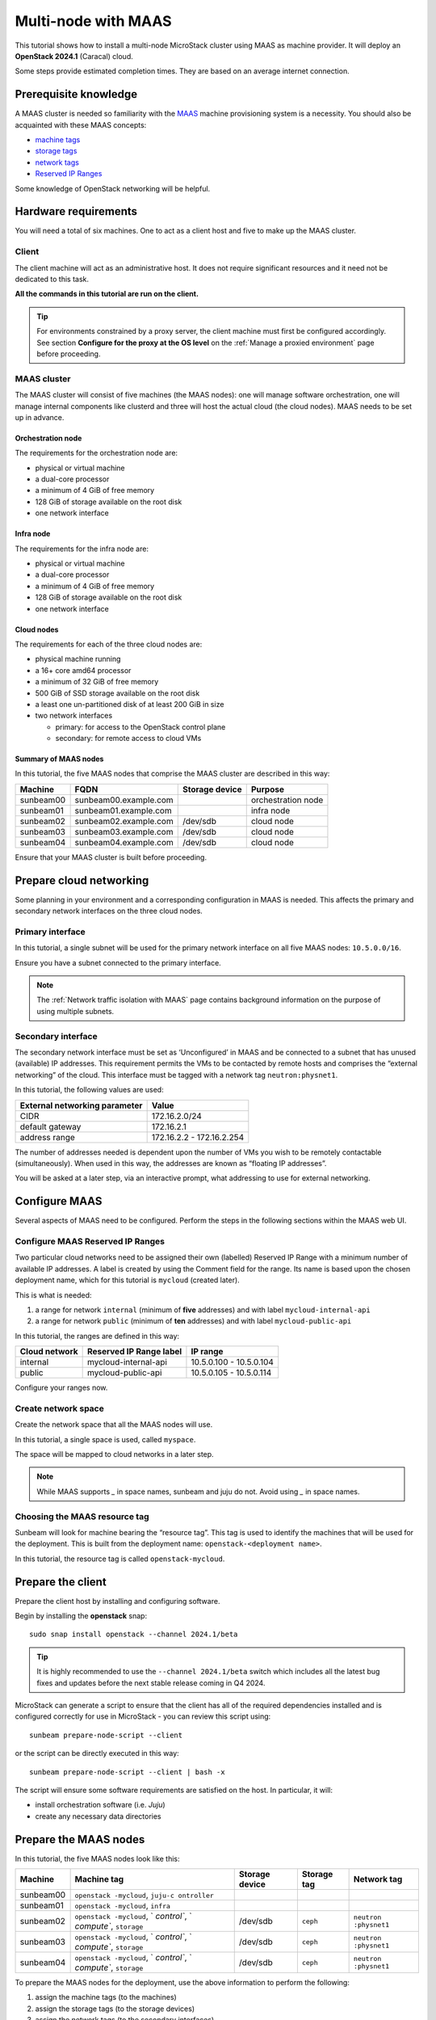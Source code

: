 Multi-node with MAAS
====================

This tutorial shows how to install a multi-node MicroStack cluster using
MAAS as machine provider. It will deploy an **OpenStack 2024.1**
(Caracal) cloud.

Some steps provide estimated completion times. They are based on an
average internet connection.

Prerequisite knowledge
----------------------

A MAAS cluster is needed so familiarity with the
`MAAS <https://maas.io>`__ machine provisioning system is a necessity.
You should also be acquainted with these MAAS concepts:

-  `machine tags <https://maas.io/docs/how-to-use-machine-tags>`__
-  `storage tags <https://maas.io/docs/how-to-use-storage-tags>`__
-  `network tags <https://maas.io/docs/how-to-use-network-tags>`__
-  `Reserved IP Ranges <https://maas.io/docs/how-to-manage-ip-ranges>`__

Some knowledge of OpenStack networking will be helpful.

Hardware requirements
---------------------

You will need a total of six machines. One to act as a client host and
five to make up the MAAS cluster.

Client
~~~~~~

The client machine will act as an administrative host. It does not
require significant resources and it need not be dedicated to this task.

**All the commands in this tutorial are run on the client.**

.. tip::
   For environments constrained by a proxy server, the client machine must first be configured
   accordingly. See section **Configure for the proxy at the OS level** on the
   :ref:`Manage a proxied environment` page before proceeding.

MAAS cluster
~~~~~~~~~~~~

The MAAS cluster will consist of five machines (the MAAS nodes): one
will manage software orchestration, one will manage internal components
like clusterd and three will host the actual cloud (the cloud nodes).
MAAS needs to be set up in advance.

Orchestration node
^^^^^^^^^^^^^^^^^^

The requirements for the orchestration node are:

-  physical or virtual machine
-  a dual-core processor
-  a minimum of 4 GiB of free memory
-  128 GiB of storage available on the root disk
-  one network interface

Infra node
^^^^^^^^^^

The requirements for the infra node are:

-  physical or virtual machine
-  a dual-core processor
-  a minimum of 4 GiB of free memory
-  128 GiB of storage available on the root disk
-  one network interface

Cloud nodes
^^^^^^^^^^^

The requirements for each of the three cloud nodes are:

-  physical machine running
-  a 16+ core amd64 processor
-  a minimum of 32 GiB of free memory
-  500 GiB of SSD storage available on the root disk
-  a least one un-partitioned disk of at least 200 GiB in size
-  two network interfaces

   -  primary: for access to the OpenStack control plane
   -  secondary: for remote access to cloud VMs

Summary of MAAS nodes
^^^^^^^^^^^^^^^^^^^^^

In this tutorial, the five MAAS nodes that comprise the MAAS cluster are
described in this way:

========= ===================== ============== ==================
Machine   FQDN                  Storage device Purpose
========= ===================== ============== ==================
sunbeam00 sunbeam00.example.com                orchestration node
sunbeam01 sunbeam01.example.com                infra node
sunbeam02 sunbeam02.example.com /dev/sdb       cloud node
sunbeam03 sunbeam03.example.com /dev/sdb       cloud node
sunbeam04 sunbeam04.example.com /dev/sdb       cloud node
========= ===================== ============== ==================

Ensure that your MAAS cluster is built before proceeding.

Prepare cloud networking
------------------------

Some planning in your environment and a corresponding configuration in
MAAS is needed. This affects the primary and secondary network
interfaces on the three cloud nodes.

Primary interface
~~~~~~~~~~~~~~~~~

In this tutorial, a single subnet will be used for the primary network
interface on all five MAAS nodes: ``10.5.0.0/16``.

Ensure you have a subnet connected to the primary interface.

.. note::
   The :ref:`Network traffic isolation with MAAS` page contains background information
   on the purpose of using multiple subnets.

Secondary interface
~~~~~~~~~~~~~~~~~~~

The secondary network interface must be set as ‘Unconfigured’ in MAAS
and be connected to a subnet that has unused (available) IP addresses.
This requirement permits the VMs to be contacted by remote hosts and
comprises the “external networking” of the cloud. This interface must be
tagged with a network tag ``neutron:physnet1``.

In this tutorial, the following values are used:

============================= =========================
External networking parameter Value
============================= =========================
CIDR                          172.16.2.0/24
default gateway               172.16.2.1
address range                 172.16.2.2 - 172.16.2.254
============================= =========================

The number of addresses needed is dependent upon the number of VMs you
wish to be remotely contactable (simultaneously). When used in this way,
the addresses are known as “floating IP addresses”.

You will be asked at a later step, via an interactive prompt, what
addressing to use for external networking.

Configure MAAS
--------------

Several aspects of MAAS need to be configured. Perform the steps in the
following sections within the MAAS web UI.

Configure MAAS Reserved IP Ranges
~~~~~~~~~~~~~~~~~~~~~~~~~~~~~~~~~

Two particular cloud networks need to be assigned their own (labelled)
Reserved IP Range with a minimum number of available IP addresses. A
label is created by using the Comment field for the range. Its name is
based upon the chosen deployment name, which for this tutorial is
``mycloud`` (created later).

This is what is needed:

1. a range for network ``internal`` (minimum of **five** addresses) and
   with label ``mycloud-internal-api``
2. a range for network ``public`` (minimum of **ten** addresses) and
   with label ``mycloud-public-api``

In this tutorial, the ranges are defined in this way:

============= ======================= =======================
Cloud network Reserved IP Range label IP range
============= ======================= =======================
internal      mycloud-internal-api    10.5.0.100 - 10.5.0.104
public        mycloud-public-api      10.5.0.105 - 10.5.0.114
============= ======================= =======================

Configure your ranges now.

.. raw:: html

   <!-- INSERT MAAS SCREENSHOT WITH MENTION OF TUTORIAL'S NETWORK ADDRESSING -->

Create network space
~~~~~~~~~~~~~~~~~~~~

Create the network space that all the MAAS nodes will use.

In this tutorial, a single space is used, called ``myspace``.

.. raw:: html

   <!-- INSERT MAAS SCREENSHOT -->

The space will be mapped to cloud networks in a later step.

.. note::
   While MAAS supports `_` in space names, sunbeam and juju do not.
   Avoid using `_` in space names.

Choosing the MAAS resource tag
~~~~~~~~~~~~~~~~~~~~~~~~~~~~~~

Sunbeam will look for machine bearing the “resource tag”. This tag is
used to identify the machines that will be used for the deployment. This
is built from the deployment name: ``openstack-<deployment name>``.

In this tutorial, the resource tag is called ``openstack-mycloud``.

.. raw:: html

   <!-- INSERT MAAS SCREENSHOT -->

Prepare the client
------------------

Prepare the client host by installing and configuring software.

Begin by installing the **openstack** snap:

::

   sudo snap install openstack --channel 2024.1/beta

.. tip::
   It is highly recommended to use the ``--channel 2024.1/beta`` switch which
   includes all the latest bug fixes and updates before the next stable
   release coming in Q4 2024.

MicroStack can generate a script to ensure that the client has all of
the required dependencies installed and is configured correctly for use
in MicroStack - you can review this script using:

::

   sunbeam prepare-node-script --client

or the script can be directly executed in this way:

::

   sunbeam prepare-node-script --client | bash -x

The script will ensure some software requirements are satisfied on the
host. In particular, it will:

-  install orchestration software (i.e. `Juju`)
-  create any necessary data directories

Prepare the MAAS nodes
----------------------

In this tutorial, the five MAAS nodes look like this:

+-------------+-------------+-------------+-------------+-------------+
| Machine     | Machine tag | Storage     | Storage tag | Network tag |
|             |             | device      |             |             |
+=============+=============+=============+=============+=============+
| sunbeam00   | ``openstack |             |             |             |
|             | -mycloud``, |             |             |             |
|             | ``juju-c    |             |             |             |
|             | ontroller`` |             |             |             |
+-------------+-------------+-------------+-------------+-------------+
| sunbeam01   | ``openstack |             |             |             |
|             | -mycloud``, |             |             |             |
|             | ``infra``   |             |             |             |
+-------------+-------------+-------------+-------------+-------------+
| sunbeam02   | ``openstack | /dev/sdb    | ``ceph``    | ``neutron   |
|             | -mycloud``, |             |             | :physnet1`` |
|             | `           |             |             |             |
|             | `control``, |             |             |             |
|             | `           |             |             |             |
|             | `compute``, |             |             |             |
|             | ``storage`` |             |             |             |
+-------------+-------------+-------------+-------------+-------------+
| sunbeam03   | ``openstack | /dev/sdb    | ``ceph``    | ``neutron   |
|             | -mycloud``, |             |             | :physnet1`` |
|             | `           |             |             |             |
|             | `control``, |             |             |             |
|             | `           |             |             |             |
|             | `compute``, |             |             |             |
|             | ``storage`` |             |             |             |
+-------------+-------------+-------------+-------------+-------------+
| sunbeam04   | ``openstack | /dev/sdb    | ``ceph``    | ``neutron   |
|             | -mycloud``, |             |             | :physnet1`` |
|             | `           |             |             |             |
|             | `control``, |             |             |             |
|             | `           |             |             |             |
|             | `compute``, |             |             |             |
|             | ``storage`` |             |             |             |
+-------------+-------------+-------------+-------------+-------------+

To prepare the MAAS nodes for the deployment, use the above information
to perform the following:

1. assign the machine tags (to the machines)
2. assign the storage tags (to the storage devices)
3. assign the network tags (to the secondary interfaces)

.. raw:: html

   <!-- INSERT MAAS SCREENSHOT? -->

The tags must be named as per the above table.

Add the MAAS deployment
-----------------------

Adding the MAAS deployment informs the orchestration node about the MAAS
cluster.

To do this you will need to pass options that describe the deployment.
They are:

-  ``name``: an arbitrary name (e.g. ``mycloud``)
-  ``token``: a `MAAS API
   key <https://maas.io/docs/how-to-manage-user-access#edit-sshapi-keys-ui-6>`__
   (e.g. ``z6sbVdQTuKWPFCFvPF:WkRdtsJnwXu38aRHUz:77SqG9DmaugFRHNT4SFtyGqubmLawNBJ``)
-  ``url``: the MAAS URL (e.g. ``http://10.236.110.5:5240/MAAS``)

Add the MAAS deployment now:

::

   sunbeam deployment add maas mycloud <token> <maas url>

The above command will check for the following:

-  working authentication
-  uniqueness of the deployment name

.. raw:: html

   <!-- REMOVE THIS ENTIRE SECTION FOR NOW - SHOULD BE MOVED TO ANOTHER DOC OR REFACTORED IN THIS DOC
   ### Explore the added deployment

   Explore the added deployment by issuing the below commands.

   To list registered MicroStack deployments:

       sunbeam deployment list
       ┏━━━━━━━━━━━━┳━━━━━━━━━━━━━━━━━━━━━━━━━━━━━━━━┳━━━━━━┓
       ┃ Deployment ┃ Endpoint                       ┃ Type ┃
       ┡━━━━━━━━━━━━╇━━━━━━━━━━━━━━━━━━━━━━━━━━━━━━━━╇━━━━━━┩
       │ sbc01*     │ http://10.246.112.3:5240/MAAS/ │ maas │
       └────────────┴────────────────────────────────┴──────┘

   To list registered machines:

       sunbeam deployment machine list
       ┏━━━━━━━━━━━━━━━┳━━━━━━━━━━━━━━━━━━━━━━━━━━━┳━━━━━━━┳━━━━━━━━┓
       ┃ Machine       ┃ Roles                     ┃ Zone  ┃ Status ┃
       ┡━━━━━━━━━━━━━━━╇━━━━━━━━━━━━━━━━━━━━━━━━━━━╇━━━━━━━╇━━━━━━━━┩
       │ sunbeam00     │ juju-controller           │ alpha │ Ready  │
       │ sunbeam01     │ infra                              │ alpha │ Ready  │
       │ sunbeam02     │ storage, control, compute │ alpha │ Ready  │
       │ sunbeam03     │ storage, control, compute │ alpha │ Ready  │
       │ sunbeam04     │ storage, control, compute │ alpha │ Ready  │
       └───────────────┴───────────────────────────┴───────┴────────┘

   To list available spaces:

       sunbeam deployment space list
       ┏━━━━━━━━━━━━━━━━━━━━┳━━━━━━━━━━━━━━━━━━━━━━━━━━━━━━━━━━━━━━━━━━━━━━━━━━━━━━━━━━━━━━━━━━━━━━━━━━━━━┓
       ┃ Space              ┃ Subnets                                                                     ┃
       ┡━━━━━━━━━━━━━━━━━━━━╇━━━━━━━━━━━━━━━━━━━━━━━━━━━━━━━━━━━━━━━━━━━━━━━━━━━━━━━━━━━━━━━━━━━━━━━━━━━━━┩
       │ public-space       │ 10.246.112.0/21, fd42:fd18:a780:590::/64                                    │
       │ admin-space        │ 10.6.4.0/22                                                                 │
       │ internal-space     │ 10.6.8.0/22                                                                 │
       │ overlay-space      │ 10.6.12.0/22                                                                │
       │ ceph-access-space  │ 10.6.16.0/22                                                                │
       │ ceph-replica-space │ 10.6.20.0/22                                                                │
       │ undefined          │ 192.168.122.0/24, 192.168.123.0/24, 10.201.243.0/24, fd42:78:62d4:12cb::/64 │
       └────────────────────┴─────────────────────────────────────────────────────────────────────────────┘

   To list your network mapping:

       sunbeam deployment network list

       ┏━━━━━━━━━━━━━━━━━┳━━━━━━━━━━━━┓
       ┃ Network         ┃ Network space ┃
       ┡━━━━━━━━━━━━━━━━━╇━━━━━━━━━━━━┩
       │ public          │ <unmapped> │
       │ storage         │ <unmapped> │
       │ storage-cluster │ <unmapped> │
       │ internal        │ <unmapped> │
       │ data            │ <unmapped> │
       │ management      │ <unmapped> │
       └─────────────────┴────────────┘
   -->

Map network spaces to cloud networks
------------------------------------

Certain machines need access to certain cloud networks.

In this tutorial, because we’re using a single subnet (and space) for
the primary network interface on each cloud node, map the same space
(``myspace``) to each supported cloud network:

::

   sunbeam deployment space map myspace data
   sunbeam deployment space map myspace internal
   sunbeam deployment space map myspace management
   sunbeam deployment space map myspace public
   sunbeam deployment space map myspace storage
   sunbeam deployment space map myspace storage-cluster

These mappings tell MicroStack where to route certain types of cloud
traffic.

.. raw:: html

   <!-- REMOVE THIS FOR NOW

   Here's an example of a complete mapping:

       sunbeam deployment network list
       ┏━━━━━━━━━━━━━━━━━┳━━━━━━━━━━━━━━━━━━━━┓
       ┃ Network         ┃ MAAS Space         ┃
       ┡━━━━━━━━━━━━━━━━━╇━━━━━━━━━━━━━━━━━━━━┩
       │ data            │ internal-space     │
       │ internal        │ internal-space     │
       │ management      │ admin-space        │
       │ public          │ public-space       │
       │ storage         │ ceph-access-space  │
       │ storage-cluster │ ceph-replica-space │
       └─────────────────┴────────────────────┘

   -->

Validate the added deployment
-----------------------------

MicroStack expects a correctly configured MAAS, which includes adequate
networking.

To check whether your environment is ready, use the
``deployment validate`` command:

::

   sunbeam deployment validate

Example output:

::

   Checking machines, roles, networks and storage... OK
   Checking zone distribution... OK
   Checking networking... OK
   Report saved to '/home/ubuntu/snap/openstack/common/reports/validate-deployment-mycloud-<...>.yaml'

A report will be generated under ``$HOME/snap/openstack/common/reports``
if a failure is detected. A sample failure looks like this:

::

   - diagnostics: A machine root disk needs to be at least 500GB to be a part of an openstack
       deployment.
     machine: sunbeam02
     message: root disk is too small
     name: Root disk check
     passed: false

.. note::
   A validation error will lessen the chances of a successful deployment but it will not block
   an attempted deployment.

Initialise the orchestration and infra layer
--------------------------------------------

Set up the orchestration and infra layer using the ``cluster bootstrap``
command. This will provision the MAAS nodes that are assigned the
``juju-controller`` tag and ``infra`` tag:

::

   sunbeam cluster bootstrap

You will first be prompted whether or not to enable network proxy usage.
If ‘Yes’, several sub-questions will be asked.

::

   Use proxy to access external network resources? [y/n] (y):
   Enter value for http_proxy: ():
   Enter value for https_proxy: ():
   Enter value for no_proxy: ():

Note that proxy settings can also be supplied by using a manifest (see
`Deployment manifest </t/42672>`__).

Deploy the cloud
----------------

Deploy the cloud using the ``cluster deploy`` command. This will
provision the remaining three MAAS nodes:

::

   sunbeam cluster deploy

Configure the cloud
-------------------

Configure the deployed cloud using the ``configure`` command:

::

   sunbeam configure --openrc demo-openrc

The ``--openrc`` option specifies a regular user (non-admin) cloud init
file (``demo-openrc`` here).

A series of questions will now be asked interactively. Below is a sample
session. The values in square brackets, when present, provide acceptable
values. A value in parentheses is the default value. We use the values
for “external networking” given earlier:

.. code:: text

   CIDR of network to use for external networking (10.20.20.0/24): 172.16.2.0/24
   IP address of default gateway for external network (10.20.20.1): 172.16.2.1
   Populate OpenStack cloud with demo user, default images, flavors etc [y/n] (y):
   Username to use for access to OpenStack (demo):
   Password to use for access to OpenStack (mt********):
   Network range to use for project network (192.168.122.0/24):
   Enable ping and SSH access to instances? [y/n] (y):
   Start of IP allocation range for external network (10.20.20.2): 172.16.2.2
   End of IP allocation range for external network (10.20.20.254): 172.16.2.254
   Network type for access to external network [flat/vlan] (flat):
   Writing openrc to demo-openrc ... done

The network range for the initial project defaults to
``192.168.122.0/24``. This is for OpenStack internal purposes (“private
networking”) and should suffice for most clouds.

These questions are explained in more detail on the `Interactive
configuration prompts </t/36230>`__ page in the reference section.

Launch a VM
-----------

Verify the cloud by launching a VM called ‘test’ based on the ‘ubuntu’
image (Ubuntu 22.04 LTS). The ``launch`` command is used:

::

   sunbeam launch ubuntu --name test

Sample output:

::

   Launching an OpenStack instance ...
   Access instance with `ssh -i /home/ubuntu/.config/openstack/sunbeam ubuntu@172.16.2.200`

Connect to the VM over SSH using the provided command.

Related how-tos
---------------

Now that OpenStack is set up, be sure to check out the following how-to
guides:

-  `Accessing the OpenStack dashboard </t/36232>`__
-  `Using the OpenStack CLI </t/36231>`__

.. raw:: html

   <!-- LINKS -->